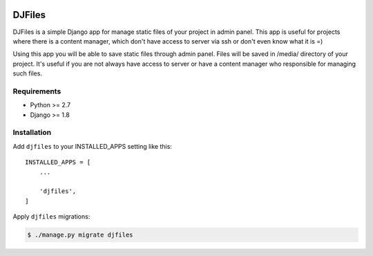 |Coverage Status| |Build Status|

DJFiles
=======

DJFiles is a simple Django app for manage static files of your project
in admin panel. This app is useful for projects where there is a content
manager, which don't have access to server via ssh or don't even know
what it is =)

Using this app you will be able to save static files through admin
panel. Files will be saved in /media/ directory of your project. It's
useful if you are not always have access to server or have a content
manager who responsible for managing such files.

Requirements
~~~~~~~~~~~~

-  Python >= 2.7
-  Django >= 1.8

Installation
~~~~~~~~~~~~

Add ``djfiles`` to your INSTALLED\_APPS setting like this:

::

    INSTALLED_APPS = [
        ...

        'djfiles',
    ]

Apply ``djfiles`` migrations:

.. code:: bash

    $ ./manage.py migrate djfiles

.. |Coverage Status| image:: https://coveralls.io/repos/github/luminousmen/djfiles/badge.svg?branch=master
   :target: https://coveralls.io/github/luminousmen/djfiles?branch=master
.. |Build Status| image:: https://travis-ci.org/luminousmen/djfiles.svg?branch=master
   :target: https://travis-ci.org/luminousmen/djfiles

